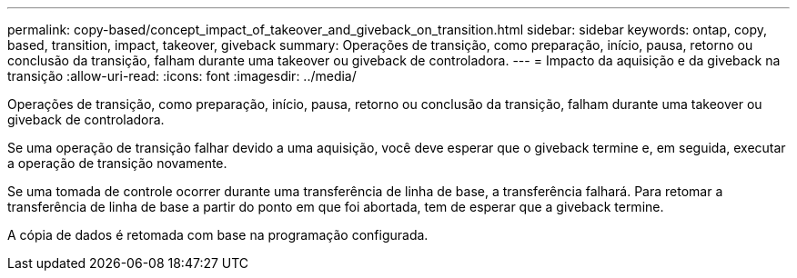 ---
permalink: copy-based/concept_impact_of_takeover_and_giveback_on_transition.html 
sidebar: sidebar 
keywords: ontap, copy, based, transition, impact, takeover, giveback 
summary: Operações de transição, como preparação, início, pausa, retorno ou conclusão da transição, falham durante uma takeover ou giveback de controladora. 
---
= Impacto da aquisição e da giveback na transição
:allow-uri-read: 
:icons: font
:imagesdir: ../media/


[role="lead"]
Operações de transição, como preparação, início, pausa, retorno ou conclusão da transição, falham durante uma takeover ou giveback de controladora.

Se uma operação de transição falhar devido a uma aquisição, você deve esperar que o giveback termine e, em seguida, executar a operação de transição novamente.

Se uma tomada de controle ocorrer durante uma transferência de linha de base, a transferência falhará. Para retomar a transferência de linha de base a partir do ponto em que foi abortada, tem de esperar que a giveback termine.

A cópia de dados é retomada com base na programação configurada.
